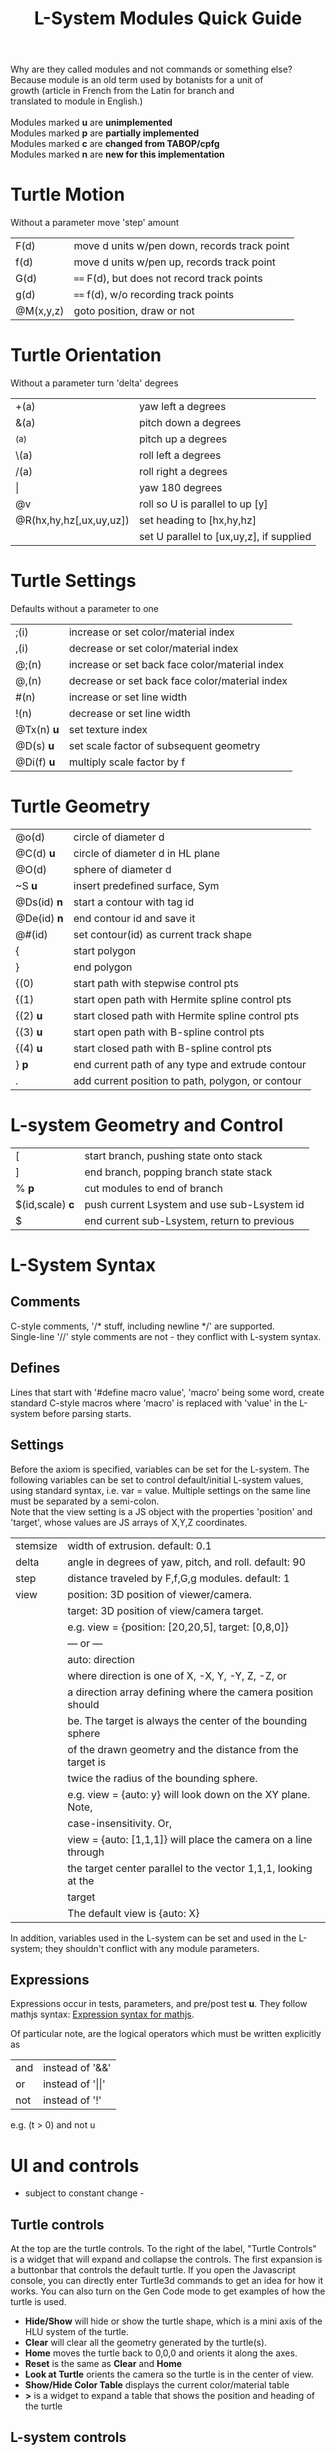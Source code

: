 #+TITLE: L-System Modules Quick Guide

#+BEGIN_VERSE
Why are they called modules and not commands or something else?
Because module is an old term used by botanists for a unit of
growth (article in French from the Latin for branch and
translated to module in English.)

Modules marked *u* are *unimplemented*
Modules marked *p* are *partially implemented*
Modules marked *c* are *changed from TABOP/cpfg*
Modules marked *n* are *new for this implementation*
#+END_VERSE

* Turtle Motion
   Without a parameter move 'step' amount
|F(d) | move d units w/pen down, records track point
|f(d) | move d units w/pen up, records track point
|G(d) | ==== F(d), but does not record track points
|g(d) | ==== f(d), w/o recording track points
|@M(x,y,z) | goto position, draw or not|

* Turtle Orientation
  Without a parameter turn 'delta' degrees
| +(a)                    | yaw left a degrees                       |
| &(a)                    | pitch down a degrees                     |
| ^(a)                    | pitch up a degrees                       |
| \(a)                    | roll left a degrees                      |
| /(a)                    | roll right a degrees                     |
| \vert                   | yaw 180 degrees                          |
| @v                      | roll so U is parallel to up [y]          |
| @R(hx,hy,hz[,ux,uy,uz]) | set heading to [hx,hy,hz]                |
|                         | set U parallel to [ux,uy,z], if supplied |

* Turtle Settings
  Defaults without a parameter to one
| ;(i)       | increase or set color/material index           |
| ,(i)       | decrease or set color/material index           |
| @;(n)      | increase or set back face color/material index |
| @,(n)      | decrease or set back face color/material index |
| #(n)       | increase or set line width                     |
| !(n)       | decrease or set line width                     |
| @Tx(n) *u* | set texture index                              |
| @D(s) *u*  | set scale factor of subsequent geometry        |
| @Di(f) *u* | multiply scale factor by f                     |

* Turtle Geometry
| @o(d)    | circle of diameter d                              |
| @C(d) *u* | circle of diameter d in HL plane                  |
| @O(d)    | sphere of diameter d                              |
| ~S *u*   | insert predefined surface, Sym                    |
| @Ds(id) *n* | start a contour with tag id                       |
| @De(id) *n* | end contour id and save it                        |
| @#(id)   | set contour(id) as current track shape            |
| {        | start polygon                                     |
| }        | end polygon                                       |
| {(0)     | start path with stepwise control pts              |
| {(1)     | start open path with Hermite spline control pts   |
| {(2) *u* | start closed path with Hermite spline control pts |
| {(3) *u* | start open path with B-spline control pts         |
| {(4) *u* | start closed path with B-spline control pts       |
| } *p*    | end current path of any type and extrude contour   |
| .        | add current position to path, polygon, or contour |

* L-system Geometry and Control
| [               | start branch, pushing state onto stack    |
| ]               | end branch, popping branch state stack    |
| % *p*           | cut modules to end of branch              |
| $(id,scale) *c* | push current Lsystem and use sub-Lsystem id   |
| $               | end current sub-Lsystem, return to previous  |
  
* L-System Syntax
** Comments
   C-style comments, '/​* stuff, including newline */​' are supported.\\
   Single-line '//' style comments are not - they conflict with L-system syntax.
** Defines
   Lines that start with '#define macro value', 'macro' being some word, create
standard C-style macros where 'macro' is replaced with 'value' in 
the L-system before parsing starts.
** Settings
   Before the axiom is specified, variables can be set for the L-system. 
The following variables can be set to control default/initial L-system values, 
using standard syntax, i.e. var = value. Multiple settings on the same line must be
separated by a semi-colon.\\
   Note that the view setting is a JS object with the properties
'position' and 'target', whose values are JS arrays of X,Y,Z coordinates.
| stemsize | width of extrusion. default: 0.1                               |
| delta    | angle in degrees of yaw, pitch, and roll. default: 90          |
| step     | distance traveled by F,f,G,g modules. default: 1               |
| view     | position: 3D position of viewer/camera.                        |
|          | target: 3D position of view/camera target.                     |
|          | e.g. view = {position: [20,20,5], target: [0,8,0]}             |
|          | --- or ---                                                     |
|          | auto: direction                                                |
|          | where direction is one of X, -X, Y, -Y, Z, -Z, or              |
|          | a direction array defining where the camera position should    |
|          | be. The target is always the center of the bounding sphere     |
|          | of the drawn geometry and the distance from the target is      |
|          | twice the radius of the bounding sphere.                       |
|          | e.g. view = {auto: y} will look down on the XY plane. Note,    |
|          | case-insensitivity. Or,                                        |
|          | view = {auto: [1,1,1]} will place the camera on a line through |
|          | the target center parallel to the vector 1,1,1, looking at the |
|          | target                                                         |
|          | The default view is {auto: X}                                  |

   In addition, variables used in the L-system can be set and used in the L-system; they 
shouldn't conflict with any module parameters.
** Expressions
   Expressions occur in tests, parameters, and pre/post test *u*. They 
follow mathjs syntax: [[https://mathjs.org/docs/expressions/syntax.html][Expression syntax for mathjs]].

  Of particular note, are the logical operators which must be written explicitly as
| and | instead of '&&'|
| or | instead of '\vert\vert' |
| not | instead of '!' |
   e.g. (t > 0) and not u
* UI and controls
  - subject to constant change -
** Turtle controls
  At the top are the turtle controls. To the right of the label, "Turtle Controls" is a widget
  that will expand and collapse the controls. The first expansion is a buttonbar that controls the
  default turtle. If you open the Javascript console, you can directly enter Turtle3d commands to get 
  an idea for how it works. You can also turn on the Gen Code mode to get examples of how the turtle 
  is used. 

 - *Hide/Show* will hide or show the turtle shape, which is a mini axis of the HLU system of the turtle.
 - *Clear* will clear all the geometry generated by the turtle(s).
 - *Home* moves the turtle back to 0,0,0 and orients it along the axes.
 - *Reset* is the same as *Clear* and *Home*
 - *Look at Turtle* orients the camera so the turtle is in the center of view.
 - *Show/Hide Color Table* displays the current color/material table
 - *>* is a widget to expand a table that shows the position and heading of the turtle
** L-system controls
  Below the Turtle controls are the L-system controls. There is a link to this *Quick Ref*erence.
  The buttonbar and controls below that display and manipulate the lsystem and rendering of it.
  Since you need an L-system to use these, you can enter one manually in the text area below the Browse
  button, or use the Browse button to find a local L-system file. [Details later]

 - *Parse* this button will parse whatever text is in the L-system source area and show the result in the
   L-Ssytem Expansion text box. 
 - *Rewrite* will rewrite the parsed L-system, and, again, place the result in the L-system Expansion box.
 - *Draw* will interpret the expanded system and draw the geometry on the canvas. Note, that *Draw* neither
  clears, homes, or resets any previously drawn geometry.
 - *Reset-and-Draw* will clear, and reset the turtle before drawing
 - *Step* will do one interation step of the the L-system, no matter how many interations are specified in
  the L-system spec. As a special case, if the *Parse* button is used to clear and reparse the L-system, 
 - *Step* will initially write and interpret the axiom; subsequent steps will clear the previous geometry,
  rewrite one step of the L-system, and redraw it. This can be informative when multi-turtle mode is on and
  the draw speed is set low.
 - *MultiTurtle?* is a checkbox to turn this mode on/off. When on, the interpretation/drawing creates a new
  turtle for each branch and then gives each turtle one step on its branch in a round-robin draw mode. When
  a turtle reaches the end of the branch it is destroyed.

 - *Browse....* allows you to load an lsystem locally. It is a text file, typically with a .ls extension
 - *Save* allows you to save the L-system

  Below the L-system source box are status and more controls:
 - *L-system status:* |X|Y|Z| , where X is the number of iterations/expansions of the axiom; Y is the number
  of modules in the L-system expansion, and Z is the number of modules that have been interpreted/drawn. This
  last box will turn green when drawing is complete.
 - *Draw Speed* is an input to control the drawing speed in modules/frame. It defaults to 200 and runs from
  1 to 500. Higher rates tend to bog down the browser.
 - *Save Mesh* allows you to save draw geometry to a GLTF file.
 - *Gen Code* causes the interpretation to generate the turtle code that it uses to draw the geometry. This 
  is simpler in single turtle mode.
 - *Save Code* allows you to save that generated code.
-----

